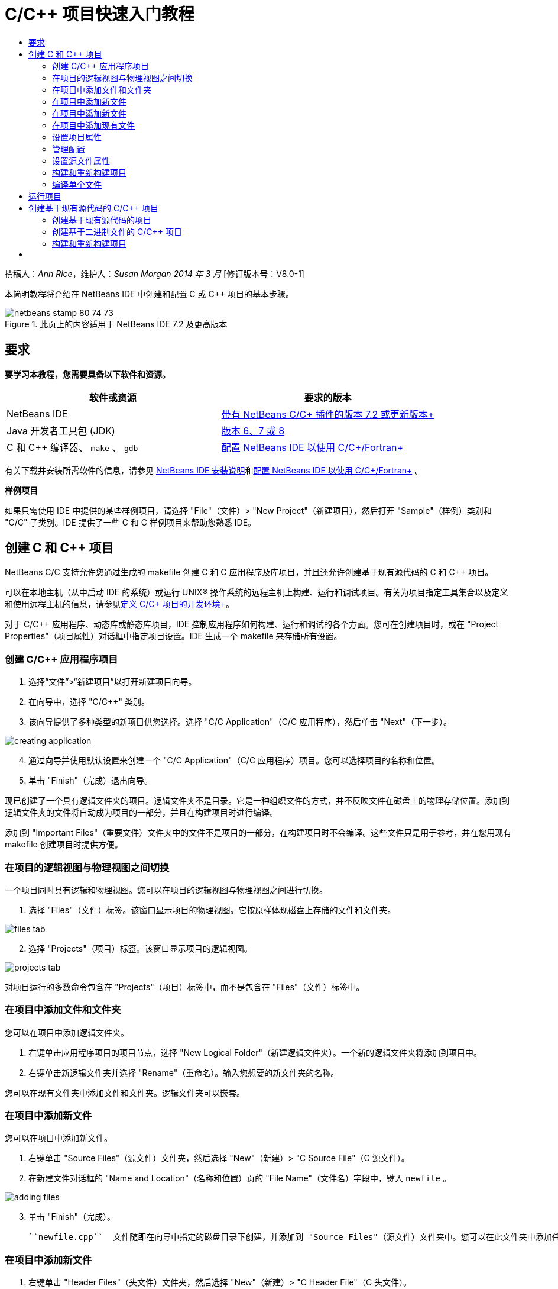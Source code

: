 // 
//     Licensed to the Apache Software Foundation (ASF) under one
//     or more contributor license agreements.  See the NOTICE file
//     distributed with this work for additional information
//     regarding copyright ownership.  The ASF licenses this file
//     to you under the Apache License, Version 2.0 (the
//     "License"); you may not use this file except in compliance
//     with the License.  You may obtain a copy of the License at
// 
//       http://www.apache.org/licenses/LICENSE-2.0
// 
//     Unless required by applicable law or agreed to in writing,
//     software distributed under the License is distributed on an
//     "AS IS" BASIS, WITHOUT WARRANTIES OR CONDITIONS OF ANY
//     KIND, either express or implied.  See the License for the
//     specific language governing permissions and limitations
//     under the License.
//

= C/C++ 项目快速入门教程
:jbake-type: tutorial
:jbake-tags: tutorials 
:markup-in-source: verbatim,quotes,macros
:jbake-status: published
:icons: font
:syntax: true
:source-highlighter: pygments
:toc: left
:toc-title:
:description: C/C++ 项目快速入门教程 - Apache NetBeans
:keywords: Apache NetBeans, Tutorials, C/C++ 项目快速入门教程

撰稿人：_Ann Rice_，维护人：_Susan Morgan_ 
_2014 年 3 月_ [修订版本号：V8.0-1]

本简明教程将介绍在 NetBeans IDE 中创建和配置 C 或 C++ 项目的基本步骤。


image::images/netbeans-stamp-80-74-73.png[title="此页上的内容适用于 NetBeans IDE 7.2 及更高版本"]



== 要求

*要学习本教程，您需要具备以下软件和资源。*

|===
|软件或资源 |要求的版本 

|NetBeans IDE |link:https://netbeans.org/downloads/index.html[+带有 NetBeans C/C++ 插件的版本 7.2 或更新版本+] 

|Java 开发者工具包 (JDK) |link:http://www.oracle.com/technetwork/java/javase/downloads/index.html[+版本 6、7 或 8+] 

|C 和 C++ 编译器、 ``make`` 、 ``gdb``  |link:../../../community/releases/80/cpp-setup-instructions.html[+配置 NetBeans IDE 以使用 C/C++/Fortran+] 
|===


有关下载并安装所需软件的信息，请参见 link:../../../community/releases/80/install.html[+NetBeans IDE 安装说明+]和link:../../../community/releases/80/cpp-setup-instructions.html[+配置 NetBeans IDE 以使用 C/C++/Fortran+]
。

*样例项目*

如果只需使用 IDE 中提供的某些样例项目，请选择 "File"（文件）> "New Project"（新建项目），然后打开 "Sample"（样例）类别和 "C/C++" 子类别。IDE 提供了一些 C 和 C++ 样例项目来帮助您熟悉 IDE。


== 创建 C 和 C++ 项目

NetBeans C/C++ 支持允许您通过生成的 makefile 创建 C 和 C++ 应用程序及库项目，并且还允许创建基于现有源代码的 C 和 C++ 项目。

可以在本地主机（从中启动 IDE 的系统）或运行 UNIX® 操作系统的远程主机上构建、运行和调试项目。有关为项目指定工具集合以及定义和使用远程主机的信息，请参见link:development-environment.html[+定义 C/C++ 项目的开发环境+]。

对于 C/C++ 应用程序、动态库或静态库项目，IDE 控制应用程序如何构建、运行和调试的各个方面。您可在创建项目时，或在 "Project Properties"（项目属性）对话框中指定项目设置。IDE 生成一个 makefile 来存储所有设置。


=== 创建 C/C++ 应用程序项目

1. 选择“文件”>“新建项目”以打开新建项目向导。
2. 在向导中，选择 "C/C++" 类别。
3. 该向导提供了多种类型的新项目供您选择。选择 "C/C++ Application"（C/C++ 应用程序），然后单击 "Next"（下一步）。 

image::images/creating_application.png[]

[start=4]
. 通过向导并使用默认设置来创建一个 "C/C++ Application"（C/C++ 应用程序）项目。您可以选择项目的名称和位置。

[start=5]
. 单击 "Finish"（完成）退出向导。

现已创建了一个具有逻辑文件夹的项目。逻辑文件夹不是目录。它是一种组织文件的方式，并不反映文件在磁盘上的物理存储位置。添加到逻辑文件夹的文件将自动成为项目的一部分，并且在构建项目时进行编译。

添加到 "Important Files"（重要文件）文件夹中的文件不是项目的一部分，在构建项目时不会编译。这些文件只是用于参考，并在您用现有 makefile 创建项目时提供方便。


=== 在项目的逻辑视图与物理视图之间切换

一个项目同时具有逻辑和物理视图。您可以在项目的逻辑视图与物理视图之间进行切换。

1. 选择 "Files"（文件）标签。该窗口显示项目的物理视图。它按原样体现磁盘上存储的文件和文件夹。 

image::images/files_tab.png[]

[start=2]
. 选择 "Projects"（项目）标签。该窗口显示项目的逻辑视图。 

image::images/projects_tab.png[]

对项目运行的多数命令包含在 "Projects"（项目）标签中，而不是包含在 "Files"（文件）标签中。


=== 在项目中添加文件和文件夹

您可以在项目中添加逻辑文件夹。

1. 右键单击应用程序项目的项目节点，选择 "New Logical Folder"（新建逻辑文件夹）。一个新的逻辑文件夹将添加到项目中。
2. 右键单击新逻辑文件夹并选择 "Rename"（重命名）。输入您想要的新文件夹的名称。

您可以在现有文件夹中添加文件和文件夹。逻辑文件夹可以嵌套。


=== 在项目中添加新文件

您可以在项目中添加新文件。

1. 右键单击 "Source Files"（源文件）文件夹，然后选择 "New"（新建）> "C++ Source File"（C++ 源文件）。
2. 在新建文件对话框的 "Name and Location"（名称和位置）页的 "File Name"（文件名）字段中，键入  ``newfile`` 。 

image::images/adding_files.png[] 


[start=3]
. 单击 "Finish"（完成）。

 ``newfile.cpp``  文件随即在向导中指定的磁盘目录下创建，并添加到 "Source Files"（源文件）文件夹中。您可以在此文件夹中添加任何类型的文件，而不仅仅是源文件。


=== 在项目中添加新文件

1. 右键单击 "Header Files"（头文件）文件夹，然后选择 "New"（新建）> "C++ Header File"（C++ 头文件）。
2. 在新建文件对话框的 "Name and Location"（名称和位置）页的 "File Name"（文件名）字段中，键入  ``newfile`` 。
3. 单击 "Finish"（完成）。

 ``newfile.h``  文件随即在向导中指定的磁盘目录下创建，并添加到 Header Files 文件夹中。


=== 在项目中添加现有文件

您可以使用两种方法在项目中添加现有文件：

* 右键单击 "Source Files"（源文件）文件夹，然后选择 "Add Existing Item"（添加现有项）。您可以通过 "Select Item"（选择项）对话框定位到磁盘上的现有文件，并将其添加到项目中。
* 右键单击 "Source Files"（源文件）文件夹，然后选择 "Add Existing Items from Folders"（从文件夹中添加现有项）。使用 "Add Files"（添加文件）对话框添加包含现有文件的文件夹。

请不要使用 "New"（新建）菜单项添加现有项。"Name and Location"（名称和位置）面板会提示您该文件已存在。


=== 设置项目属性

创建项目时，每个项目都具有两项配置："Debug"（调试）和 "Release"（发行）。配置是用于项目的设置集合，在您选择某个配置时，可以轻松地一次切换许多设置。用 "Debug"（调试）配置可以构建含调试信息的应用程序版本。使用 "Release"（发行）配置可以构建优化的版本。

"Project Properties"（项目属性）对话框包含了项目的构建和配置信息。要打开 "Project Properties"（项目属性）对话框：

* 右键单击  ``CppApplication_1``  项目的节点，然后选择 "Properties"（属性）。 

image::images/project_properties.png[]

在 "Project Properties"（项目属性）对话框中，您可以修改编译器的设置和其他配置设置，方法是选择左侧面板中的某个节点，然后在右侧面板中修改相应的属性。请选择一些节点和属性值，并观察可以设置的属性。在设置 "General"（常规）属性时，将在项目的所有配置中对这些属性进行设置。设置 "Build"（构建）、"Run"（运行）或 "Debug"（调试）属性时，将在当前选定的配置中设置属性。


=== 管理配置

在 "Project Properties"（项目属性）窗口中更改的属性将存储在当前配置的 makefile 中。您可以编辑默认配置，或者创建新的配置。要创建一个新的配置：

1. 在 "Project Properties"（项目属性）对话框中，单击 "Manage Configurations"（管理配置）按钮。
2. 在 "Configurations"（配置）对话框中，选择一个最符合需求的配置。对于本例，请选择 "Release" 配置并单击 "Duplicate"（复制）按钮。然后单击 "Rename"（重命名）。
3. 在 "Rename"（重命名）对话框中，将此配置重命名为 "PerformanceRelease"。单击 "OK"（确定）。
4. 在 "Configurations"（配置）对话框中，单击 "OK"（确定）。
5. 在左面板中，选择 "C Compiler"（C 编译器）节点。
6. 请注意，在 "Project Properties"（项目属性）对话框的 "Configuration"（配置）下拉列表中，"PerformanceRelease" 配置已选中。
7. 在右侧面板的属性表单中，将 "Development Mode"（开发模式）由 "Release"（发行）更改为 "PerformanceRelease"。单击 "OK"（确定）。

因为您已经创建了一个新的配置，它将使用一组不同的选项来编译应用程序。


=== 设置源文件属性

为 C 或 C++ 项目设置了项目属性后，相关属性将应用于项目中的所有文件。您也可以针对单个文件设置一些属性。

1. 在 "Projects"（项目）标签中右键单击  ``newfile.cpp``  源文件，然后选择 "Properties"（属性）。
2. 单击 "General"（常规）类别，查看是否可以指定其他编译器或工具来构建此文件。您也可以使用相应的复选框从当前选定项目配置的构建中排除此文件。
3. 单击 "C++ Compiler"（C++ 编译器）类别，看看是否可以覆盖项目编译器设置以及此文件的其他属性。
4. 在 "File Properties"（文件属性）对话框中单击 "Cancel"（取消）。


=== 构建和重新构建项目

要构建项目，请执行以下操作：

1. 右键单击项目节点，然后选择 "Build"（构建），随即便会构建项目。构建的输出显示在 "Output"（输出）窗口中。
2. 在主工具栏的配置下拉列表中，将配置由 "Debug" 切换为 "PerformanceRelease"。现在将使用 "PerformanceRelease" 配置构建项目。
3. 右键单击项目节点，然后选择 "Build"（构建），随即便会构建项目。构建的输出显示在 "Output"（输出）窗口中。

要重新构建项目，请执行以下操作：

* 右键单击项目节点，然后选择 "Clean and Build"（清理并构建），以便在删除之前的构建产品之后执行完整的重新构建。
* 右键单击项目节点，然后选择 "Build"（构建），以便执行增量构建。如果尚未更改之前的构建产品的源文件，则会保留这些产品。

通过选择 "Run"（运行）菜单中的操作或使用工具栏按钮，您可以构建、清理或清理并构建项目。项目会根据不同的配置分别保留目标文件和可执行文件，所以不必担心文件在多个配置中发生混淆。


===  编译单个文件

要编译单个源文件：

* 右键单击  ``main.cpp``  文件，然后选择 "Compile File"（编译文件）。仅该文件被编译。

对于 "C/C++ Project With Existing Sources"（基于现有源代码的 C/C++ 项目）类型，不支持编译单个文件。


== 运行项目

要了解如何运行项目，您将用到 IDE 的 ``参数`` 样例项目。 ``参数`` 程序输出命令行参数。在运行该程序之前，您将在当前配置中设置一些参数。然后，您将运行该程序。

创建 ``参数`` 项目，设置参数并运行项目：

1. 选择 "File"（文件）> "New Project"（新建项目）。
2. 在项目向导中，展开 "Samples"（样例）类别。
3. 选择 "C/C++" 子类别，然后选择  ``Arguments`` （参数）项目。单击 "Next"（下一步），然后单击 "Finish"（完成）。
4. 右键单击  ``Arguments_1``  项目节点，然后选择 "Build"（构建）。将构建项目。
5. 右键单击  ``Arguments_1``  项目节点，然后选择 "Properties"（属性）。
6. 在 "Project Properties"（项目属性）对话框中，选择 "Run"（运行）节点。
7. 在 "Run Command"（运行命令）文本字段中，键入 1111 2222 3333。单击 "OK"（确定）。 

image::images/setting_arguments.png[]

[start=8]
. 右键单击项目节点，然后选择 "Run"（运行）。此时将运行应用程序。参数将显示在 "Output"（输出）窗口中。


== 创建基于现有源代码的 C/C++ 项目

在创建基于现有源代码的 C/C++ 项目时，IDE 将依赖现有的 makefile 来提供如何编译和运行应用程序的指令。

在本练习中，您将下载并安装开源 Loki C++ 库的源文件。Loki 要求构建 Pthreads 库，默认情况下，该库可用于 Linux、Solaris 和 Mac OS X。如果您使用的是 Windows，必须先下载 Pthreads 库，然后才能使用 Loki 源文件创建项目。


=== 创建基于现有源代码的项目

1. 如果在 Windows 上运行 IDE，请从 link:http://sourceware.org/pthreads-win32[+ ``http://sourceware.org/pthreads-win32`` +] 安装 Pthreads 库。

为方便起见，可以link:ftp://sourceware.org/pub/pthreads-win32/pthreads-2005-03-08.exe[+直接从此链接+]下载 pthreads-2005-03-08.exe 安装程序。

将 Pthreads 库解压缩到您的 Windows 用户目录中。


[start=2]
. 从 link:http://sourceforge.net/projects/loki-lib[+ ``http://sourceforge.net/projects/loki-lib`` +] 下载  ``loki-0.1.7``  库。

[start=3]
. 将  ``loki-0.1.7``  解压缩到您所选的目录中。

[start=4]
. 选择“文件”>“新建项目”以打开新建项目向导。

[start=5]
. 选择 "C/C++" 类别。

[start=6]
. 选择 "C/C++ Project With Existing Sources"（基于现有源代码的 C/C++ 项目），然后单击 "Next"（下一步）。

[start=7]
. 在 "Select Mode"（选择模式）页上，单击 "Browse"（浏览）按钮。在 "Select Project Folder"（选择项目文件夹）对话框中，导航至保存  ``loki-0.1.7``  的目录。选择  ``loki-0.1.7``  目录。单击 "Select"（选择）按钮。 

image::images/existing_sources_project1.png[] 


[start=8]
. 使用默认的配置模式（"Automatic"（自动））。单击 "Finish"（完成）。

此时会在 "Projects"（项目）标签中创建并打开该项目，并且 IDE 会自动运行现有 Makefile 中指定的 "Clean and Build"（清理并构建）操作。此外，还将自动配置该项目以获取代码帮助。

image::images/existing_sources_project2.png[]


=== 创建基于二进制文件的 C/C++ 项目

您可以创建基于现有二进制文件的 C/C++ 项目。

1. 选择 "File"（文件）> "New Project"（新建项目）。
2. 选择 "C/C++" 类别。
3. 选择 "C/C++ Project from Binary File"（基于二进制文件的 C/C++ 项目），然后单击 "Next"（下一步）。
4. 
在新建项目向导的 "Select Binary File"（选择二进制文件）页上，单击 "Browse"（浏览）按钮。在 "Select Binary File"（选择二进制文件）对话框中，导航至要创建项目基于的二进制文件。

将会自动填充所构建二进制文件基于的源文件的根目录。默认情况下，项目中仅包含所构建二进制文件基于的源文件。默认情况下，项目中包含依赖关系。将自动列出项目所需的共享库。

image::images/binary_project.png[]

[start=5]
. 单击 "Next"（下一步）。

[start=6]
. 在 "Project Name and Location"（项目名称和位置）页上，可以选择项目的名称和位置。单击 "Finish"（完成）。


=== 构建和重新构建项目

要构建项目，请执行以下操作：

* 右键单击项目的项目节点，然后选择 "Build"（构建）。

要重新构建项目：

* 右键单击项目的项目节点，然后选择 "Clean and Build"（清理并构建）。


== [[后续步骤]] 

请参见link:navigating-editing.html[+编辑和导航 C/C++ 源文件+]，该教程介绍了如何使用 NetBeans IDE 中的高级导航和编辑功能来查看和修改源代码。

有关在 NetBeans IDE 中使用 C/C++/Fortran 进行开发的更多文章，请参阅 link:https://netbeans.org/kb/trails/cnd.html[+C/C++ 学习资源+]。

link:mailto:users@cnd.netbeans.org?subject=Feedback:%20C/C++%20Projects%20Quick%20Start%20-%20NetBeans%20IDE%207.4%20Tutorial[+发送有关此教程的反馈意见+]
